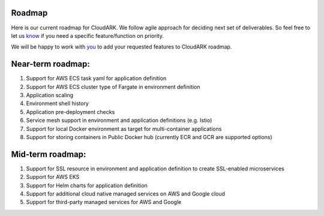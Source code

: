 Roadmap
--------

Here is our current roadmap for CloudARK. We follow agile approach for deciding next set of deliverables.
So feel free to let us know_ if you need a specific feature/function on priority. 

.. _know: https://github.com/cloud-ark/cloudark/issues

We will be happy to work with you_ to add your requested features to CloudARK roadmap.

.. _you: https://cloudark.io/contact



Near-term roadmap:
-------------------

1) Support for AWS ECS task yaml for application definition

2) Support for AWS ECS cluster type of Fargate in environment definition

3) Application scaling

4) Environment shell history

5) Application pre-deployment checks

6) Service mesh support in environment and application definitions (e.g. Istio)

7) Support for local Docker environment as target for multi-container applications

8) Support for storing containers in Public Docker hub (currently ECR and GCR are supported options)



Mid-term roadmap:
------------------

1) Support for SSL resource in environment and application definition to create SSL-enabled microservices

2) Support for AWS EKS

3) Support for Helm charts for application definition

4) Support for additional cloud native managed services on AWS and Google cloud

5) Support for third-party managed services for AWS and Google

